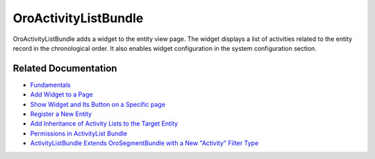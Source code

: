 .. _bundle-docs-platform-activity-list-bundle:

OroActivityListBundle
=====================

OroActivityListBundle adds a widget to the entity view page. The widget displays a list of activities related to the entity record in the chronological order. It also enables widget configuration in the system configuration section.

Related Documentation
---------------------

* `Fundamentals <https://github.com/laboro/platform/tree/master/src/Oro/Bundle/ActivityListBundle#fundamentals>`__
* `Add Widget to a Page <https://github.com/laboro/platform/tree/master/src/Oro/Bundle/ActivityListBundle#add-widget-into-a-page>`__
* `Show Widget and Its Button on a Specific page <https://github.com/laboro/platform/tree/master/src/Oro/Bundle/ActivityListBundle#show-widget-and-its-button-on-specific-page-viewedit>`__
* `Register a New Entity <https://github.com/laboro/platform/tree/master/src/Oro/Bundle/ActivityListBundle#add-widget-into-a-page>`__
* `Add Inheritance of Activity Lists to the Target Entity <https://github.com/oroinc/platform/tree/master/src/Oro/Bundle/ActivityListBundle/Resources/doc/inheritance.md>`__
* `Permissions in ActivityList Bundle <https://github.com/oroinc/platform/tree/master/src/Oro/Bundle/ActivityListBundle/Resources/doc/permissions.md>`__
* `ActivityListBundle Extends OroSegmentBundle with a New "Activity" Filter Type <https://github.com/oroinc/platform/tree/master/src/Oro/Bundle/ActivityListBundle/Resources/doc/segment.md>`__
